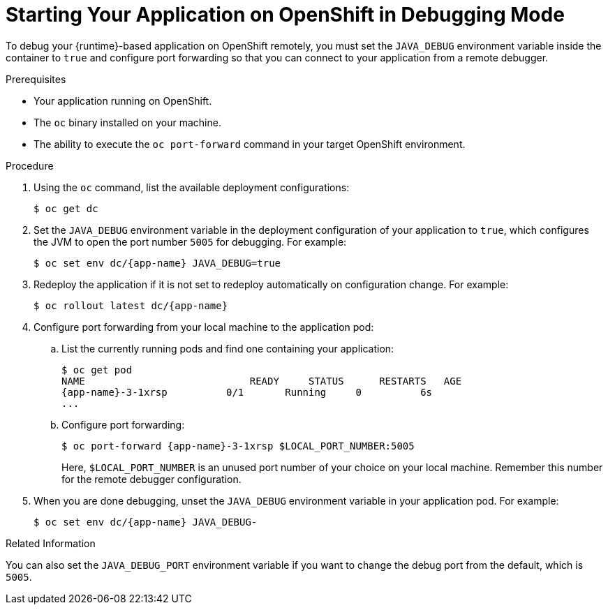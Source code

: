 [#starting-your-application-on-openshift-in-debugging-mode_{context}]
= Starting Your Application on OpenShift in Debugging Mode

To debug your {runtime}-based application on OpenShift remotely, you must set the `JAVA_DEBUG` environment variable inside the container to `true` and configure port forwarding so that you can connect to your application from a remote debugger.

.Prerequisites

* Your application running on OpenShift.
* The `oc` binary installed on your machine.
* The ability to execute the `oc port-forward` command in your target OpenShift environment.

.Procedure

. Using the `oc` command, list the available deployment configurations:
+
[source,bash]
----
$ oc get dc
----

. Set the `JAVA_DEBUG` environment variable in the deployment configuration of your application to `true`, which configures the JVM to open the port number `5005` for debugging. For example:
+
[source,bash,subs="attributes+"]
----
$ oc set env dc/{app-name} JAVA_DEBUG=true
----

. Redeploy the application if it is not set to redeploy automatically on configuration change. For example:
+
[source,bash,subs="attributes+"]
----
$ oc rollout latest dc/{app-name}
----

. Configure port forwarding from your local machine to the application pod:
.. List the currently running pods and find one containing your application:
+
[source,bash,options="nowrap",subs="attributes+"]
----
$ oc get pod
NAME                            READY     STATUS      RESTARTS   AGE
{app-name}-3-1xrsp          0/1       Running     0          6s
...
----

.. Configure port forwarding:
+
--
[source,bash,options="nowrap",subs="attributes+"]
----
$ oc port-forward {app-name}-3-1xrsp $LOCAL_PORT_NUMBER:5005
----

Here, `$LOCAL_PORT_NUMBER` is an unused port number of your choice on your local machine.
Remember this number for the remote debugger configuration.
--

. When you are done debugging, unset the `JAVA_DEBUG` environment variable in your application pod. For example:
+
[source,bash,subs="attributes+"]
----
$ oc set env dc/{app-name} JAVA_DEBUG-
----

.Related Information

You can also set the `JAVA_DEBUG_PORT` environment variable if you want to change the debug port from the default, which is `5005`.
